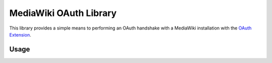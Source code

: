 MediaWiki OAuth Library
=======================

This library provides a simple means to performing an OAuth handshake with a MediaWiki installation with the `OAuth Extension <https://www.mediawiki.org/wiki/Extension:OAuth>`_.

Usage
-----

.. python : 
    import mwoauth
    oauth = mwoauth.OAuth(
        "https://en.wikipedia.org/w/index.php", 
        "<consumer key>", 
        "<consumer secret>"
    )
    redirect, resource_owner = oauth.initiate()
    print("Go to: %s" % redirect)
    
    auth = oauth.complete(resource_owner, raw_input("response_qs: "))
    
    print oauth.identify(auth)


